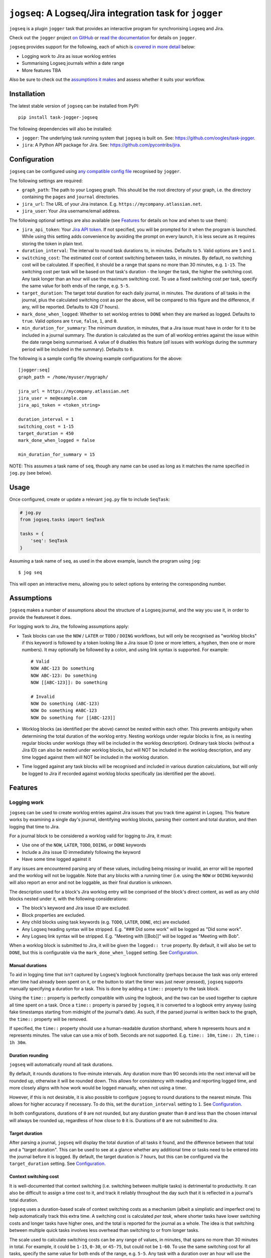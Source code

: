 =========================================================
``jogseq``: A Logseq/Jira integration task for ``jogger``
=========================================================

``jogseq`` is a plugin ``jogger`` task that provides an interactive program for synchronising Logseq and Jira.

Check out the ``jogger`` project `on GitHub <https://github.com/oogles/task-jogger>`_ or `read the documentation <https://task-jogger.readthedocs.io/en/stable/>`_ for details on ``jogger``.

``jogseq`` provides support for the following, each of which is `covered in more detail <#features>`_ below:

* Logging work to Jira as issue worklog entries
* Summarising Logseq journals within a date range
* More features TBA

Also be sure to check out the `assumptions it makes <#assumptions>`_ and assess whether it suits your workflow.


Installation
============

The latest stable version of ``jogseq`` can be installed from PyPI::

    pip install task-jogger-jogseq

The following dependencies will also be installed:

* ``jogger``: The underlying task running system that ``jogseq`` is built on. See: https://github.com/oogles/task-jogger.
* ``jira``: A Python API package for Jira. See: https://github.com/pycontribs/jira.


Configuration
=============

``jogseq`` can be configured using `any compatible config file <https://task-jogger.readthedocs.io/en/stable/topics/config.html>`_ recognised by ``jogger``.

The following settings are required:

* ``graph_path``: The path to your Logseq graph. This should be the root directory of your graph, i.e. the directory containing the ``pages`` and ``journal`` directories.
* ``jira_url``: The URL of your Jira instance. E.g. ``https://mycompany.atlassian.net``.
* ``jira_user``: Your Jira username/email address.

The following optional settings are also available (see `Features`_ for details on how and when to use them):

* ``jira_api_token``: Your `Jira API token <https://support.atlassian.com/atlassian-account/docs/manage-api-tokens-for-your-atlassian-account/>`_. If not specified, you will be prompted for it when the program is launched. While using this setting adds convenience by avoiding the prompt on every launch, it is less secure as it requires storing the token in plain text.
* ``duration_interval``: The interval to round task durations to, in minutes. Defaults to ``5``. Valid options are ``5`` and ``1``.
* ``switching_cost``: The estimated cost of context switching between tasks, in minutes. By default, no switching cost will be calculated. If specified, it should be a range that spans no more than 30 minutes, e.g. ``1-15``. The switching cost per task will be based on that task's duration - the longer the task, the higher the switching cost. Any task longer than an hour will use the maximum switching cost. To use a fixed switching cost per task, specify the same value for both ends of the range, e.g. ``5-5``.
* ``target_duration``: The target total duration for each daily journal, in minutes. The durations of all tasks in the journal, plus the calculated switching cost as per the above, will be compared to this figure and the difference, if any, will be reported. Defaults to ``420`` (7 hours).
* ``mark_done_when_logged``: Whether to set worklog entries to ``DONE`` when they are marked as logged. Defaults to ``true``. Valid options are ``true``, ``false``, ``1``, and ``0``.
* ``min_duration_for_summary``: The minimum duration, in minutes, that a Jira issue must have in order for it to be included in a journal summary. The duration is calculated as the sum of all worklog entries against the issue within the date range being summarised. A value of ``0`` disables this feature (*all* issues with worklogs during the summary period will be included in the summary). Defaults to ``0``.

The following is a sample config file showing example configurations for the above::

    [jogger:seq]
    graph_path = /home/myuser/mygraph/
    
    jira_url = https://mycompany.atlassian.net
    jira_user = me@example.com
    jira_api_token = <token_string>
    
    duration_interval = 1
    switching_cost = 1-15
    target_duration = 450
    mark_done_when_logged = false
    
    min_duration_for_summary = 15

NOTE: This assumes a task name of ``seq``, though any name can be used as long as it matches the name specified in ``jog.py`` (see below).


Usage
=====

Once configured, create or update a relevant ``jog.py`` file to include ``SeqTask``:

.. code-block:: python
    
    # jog.py
    from jogseq.tasks import SeqTask
    
    tasks = {
        'seq': SeqTask
    }

Assuming a task name of ``seq``, as used in the above example, launch the program using ``jog``::

    $ jog seq

This will open an interactive menu, allowing you to select options by entering the corresponding number.


Assumptions
===========

``jogseq`` makes a number of assumptions about the structure of a Logseq journal, and the way you use it, in order to provide the featureset it does.

For logging work to Jira, the following assumptions apply:

* Task blocks can use the ``NOW`` / ``LATER`` or ``TODO`` / ``DOING`` workflows, but will only be recognised as "worklog blocks" if this keyword is followed by a token looking like a Jira issue ID (one or more letters, a hyphen, then one or more numbers). It may optionally be followed by a colon, and using link syntax is supported. For example::
    
        # Valid
        NOW ABC-123 Do something
        NOW ABC-123: Do something
        NOW [[ABC-123]]: Do something
        
        # Invalid
        NOW Do something (ABC-123)
        NOW Do something #ABC-123
        NOW Do something for [[ABC-123]]

* Worklog blocks (as identified per the above) cannot be nested within each other. This prevents ambiguity when determining the total duration of the worklog entry. Nesting worklogs under regular blocks is fine, as is nesting regular blocks under worklogs (they will be included in the worklog description). Ordinary task blocks (without a Jira ID) can also be nested under worklog blocks, but will NOT be included in the worklog description, and any time logged against them will NOT be included in the worklog duration.
* Time logged against any task blocks will be recognised and included in various duration calculations, but will only be logged to Jira if recorded against worklog blocks specifically (as identified per the above).


Features
========

Logging work
------------

``jogseq`` can be used to create worklog entries against Jira issues that you track time against in Logseq. This feature works by examining a single day's journal, identifying worklog blocks, parsing their content and total duration, and then logging that time to Jira.

For a journal block to be considered a worklog valid for logging to Jira, it must:

* Use one of the ``NOW``, ``LATER``, ``TODO``, ``DOING``, or ``DONE`` keywords
* Include a Jira issue ID immediately following the keyword
* Have some time logged against it

If any issues are encountered parsing any of these values, including being missing or invalid, an error will be reported and the worklog will not be loggable. Note that any blocks with a running timer (i.e. using the ``NOW`` or ``DOING`` keywords) will also report an error and not be loggable, as their final duration is unknown.

The description used for a block's Jira worklog entry will be comprised of the block's direct content, as well as any child blocks nested under it, with the following considerations:

* The block's keyword and Jira issue ID are excluded.
* Block properties are excluded.
* Any child blocks using task keywords (e.g. ``TODO``, ``LATER``, ``DONE``, etc) are excluded.
* Any Logseq heading syntax will be stripped. E.g. "### Did some work" will be logged as "Did some work".
* Any Logseq link syntax will be stripped. E.g. "Meeting with [[Bob]]" will be logged as "Meeting with Bob".

When a worklog block is submitted to Jira, it will be given the ``logged:: true`` property. By default, it will also be set to ``DONE``, but this is configurable via the ``mark_done_when_logged`` setting. See `Configuration`_.

Manual durations
~~~~~~~~~~~~~~~~

To aid in logging time that *isn't* captured by Logseq's logbook functionality (perhaps because the task was only entered after time had already been spent on it, or the button to start the timer was just never pressed), ``jogseq`` supports manually specifying a duration for a task. This is done by adding a ``time::`` property to the task block.

Using the ``time::`` property is perfectly compatible with using the logbook, and the two can be used together to capture all time spent on a task. Once a ``time::`` property is parsed by ``jogseq``, it is converted to a logbook entry anyway (using fake timestamps starting from midnight of the journal's date). As such, if the parsed journal is written back to the graph, the ``time::`` property will be removed.

If specified, the ``time::`` property should use a human-readable duration shorthand, where ``h`` represents hours and ``m`` represents minutes. The value can use a mix of both. Seconds are not supported. E.g. ``time:: 10m``, ``time:: 2h``, ``time:: 1h 30m``.

Duration rounding
~~~~~~~~~~~~~~~~~

``jogseq`` will automatically round all task durations.

By default, it rounds durations to five-minute intervals. Any duration more than 90 seconds into the next interval will be rounded up, otherwise it will be rounded down. This allows for consistency with reading and reporting logged time, and more closely aligns with how work would be logged manually, when not using a timer.

However, if this is not desirable, it is also possible to configure ``jogseq`` to round durations to the nearest minute. This allows for higher accuracy if necessary. To do this, set the ``duration_interval`` setting to ``1``. See `Configuration`_.

In both configurations, durations of ``0`` are not rounded, but any duration greater than ``0`` and less than the chosen interval will always be rounded up, regardless of how close to ``0`` it is. Durations of ``0`` are not submitted to Jira.

Target duration
~~~~~~~~~~~~~~~

After parsing a journal, ``jogseq`` will display the total duration of all tasks it found, and the difference between that total and a "target duration". This can be used to see at a glance whether any additional time or tasks need to be entered into the journal before it is logged. By default, the target duration is 7 hours, but this can be configured via the ``target_duration`` setting. See `Configuration`_.

Context switching cost
~~~~~~~~~~~~~~~~~~~~~~

It is well-documented that context switching (i.e. switching between multiple tasks) is detrimental to productivity. It can also be difficult to assign a time cost to it, and track it reliably throughout the day such that it is reflected in a journal's total duration.

``jogseq`` uses a duration-based scale of context switching costs as a mechanism (albeit a simplistic and imperfect one) to help automatically track this extra time. A switching cost is calculated *per task*, where shorter tasks have lower switching costs and longer tasks have higher ones, and the total is reported for the journal as a whole. The idea is that switching between multiple quick tasks involves less overhead than switching to or from longer tasks.

The scale used to calculate switching costs can be any range of values, in minutes, that spans no more than 30 minutes in total. For example, it could be ``1-15``, ``0-30``, or ``45-75``, but could not be ``1-60``. To use the same switching cost for all tasks, specify the same value for both ends of the range, e.g. ``5-5``. Any task with a duration over an hour will use the maximum switching cost.

By default, the range is ``0-0``, effectively disabling the feature. To enable it, specify a suitable range via the ``switching_cost`` setting. See `Configuration`_.

When a valid range is specified, an estimated overall context switching cost for the journal will always be calculated, reported, and included in the journal's total duration. But it is not logged to Jira as part of individual worklog blocks. Rather, it will only be logged to Jira if a generic, "miscellaneous" worklog block is present in the journal. This block should be identified by having the ``misc:: true`` property. There should only be one such block per journal. Only the first will be recognised, any additional miscellaneous blocks will be ignored and display a warning.

Repetitive tasks
~~~~~~~~~~~~~~~~

If multiple worklog blocks would use the same description, it is possible to nest them under a common parent block and have them inherit their description from it. Each individual worklog block should just leave out a description - only specifying the Jira issue ID. This can be useful in cases where the same process is applied to multiple tasks, such as code review. For example::

    - Code review:
        - LATER ABC-123
        - LATER ABC-456
        - LATER ABC-789

In this example, all three issues (``ABC-123``, ``ABC-456``, and ``ABC-789``) will be have a worklog entry submitted to Jira with "Code review" as the worklog description. The parent block itself will not be logged. Any trailing colon in the parent block's content will be stripped, but will otherwise be used verbatim.

Summarising journals
--------------------

``jogseq`` can be used to summarise work entered into journals over a given date range, to allow reviewing and reporting on work done over a period of time. By default, the date range is the last 7 days, including the current day, but program prompts allow altering the start and end dates of the range.

Once the worklog entries within each included journal are processed, the output is written to the "Worklog Digest" page of your Logseq graph. This page is created if it does not already exist.

Properties are used to annotate the page with some useful information:

* ``from-date``: The start date of the summarised date range.
* ``to-date``: The end date of the summarised date range.
* ``total-worklogs``: The total number of worklog entries within the date range.
* ``total-duration``: The total duration of all worklog entries within the date range.

Note: The ``total-worklogs`` and ``total-duration`` values will include worklog entries that were *excluded* from the summary itself, for any of the reasons covered below.

The digest itself is written as a series of nested blocks, with a top-level block for each Jira issue, and child blocks for each worklog entry for that issue, including the date on which the worklog was entered. Top-level issue blocks are given a ``duration`` property totalling the durations of all worklog entries for the issue. Durations of individual worklog entries are not reported.

To keep the digest as useful as possible, some issues or worklog entries may be excluded from it. Reasons for excluding a worklog entry may include:

* It has the ``misc`` property. Entries with this property are expected to be generic, "catch-all" entries that are not specific to any particular issue.
* It has no content. This is assumed to be because the task is simple and repetitive, and defined with the `Repetitive tasks`_ notation.

Whole issues may also be excluded from the digest, even if their individual worklog entries would otherwise have been included, for the following reasons:

* The sum of the duration of all worklog entries for the issue is less than the ``min_duration_for_summary`` setting. This setting is disabled by default (all issues will be included, regardless of duration). However, it can be configured to exclude short tasks, if such tasks are considered irrelevant for review/reporting. See `Configuration`_ for configuring ``min_duration_for_summary``.
